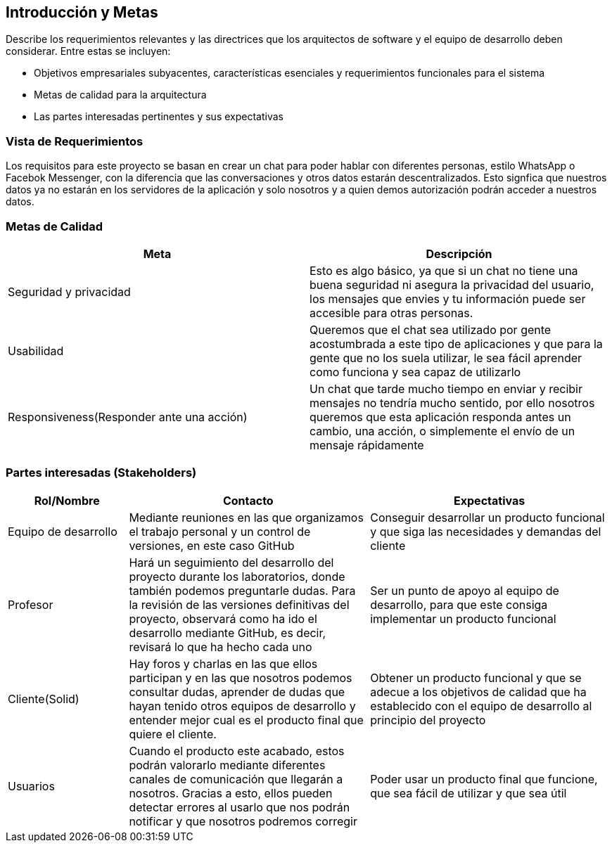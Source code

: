 [[section-introduction-and-goals]]
== Introducción y Metas


****
Describe los requerimientos relevantes y las directrices que los arquitectos de software y el equipo de desarrollo
deben considerar. Entre estas se incluyen:

* Objetivos empresariales subyacentes, características esenciales y requerimientos funcionales para el sistema
* Metas de calidad para la arquitectura
* Las partes interesadas pertinentes y sus expectativas
****

=== Vista de Requerimientos


****
Los requisitos para este proyecto se basan en crear un chat para poder hablar con diferentes personas, estilo WhatsApp o Facebok Messenger, con la diferencia que las conversaciones y otros datos estarán descentralizados. Esto signfica que nuestros datos ya no estarán en los servidores de la aplicación y solo nosotros y a quien demos autorización podrán acceder a nuestros datos. 
****

=== Metas de Calidad


****
[options="header"]
|===
| Meta         | Descripción
| Seguridad y privacidad | Esto es algo básico, ya que si un chat no tiene una buena seguridad ni asegura la privacidad del usuario, los mensajes que envies y tu información puede ser accesible para otras personas. 
| Usabilidad   | Queremos que el chat sea utilizado por gente acostumbrada a este tipo de aplicaciones y que para la gente que no los suela utilizar, le sea fácil aprender como funciona y sea capaz de utilizarlo
| Responsiveness(Responder ante una acción)  |  Un chat que tarde mucho tiempo en enviar y recibir mensajes no tendría mucho sentido, por ello nosotros queremos que esta aplicación responda antes un cambio, una acción, o simplemente el envío de un mensaje rápidamente
|===
****

=== Partes interesadas (Stakeholders)


****

[options="header",cols="1,2,2"]
|===
|Rol/Nombre|Contacto|Expectativas
| Equipo de desarrollo | Mediante reuniones en las que organizamos el trabajo personal y un control de versiones, en este caso GitHub | Conseguir desarrollar un producto funcional y que siga las necesidades y demandas del cliente
| Profesor | Hará un seguimiento del desarrollo del proyecto durante los laboratorios, donde también podemos preguntarle dudas. Para la revisión de las versiones definitivas del proyecto, observará como ha ido el desarrollo mediante GitHub, es decir, revisará lo que ha hecho cada uno | Ser un punto de apoyo al equipo de desarrollo, para que este consiga implementar un producto funcional
| Cliente(Solid) | Hay foros y charlas en las que ellos participan y en las que nosotros podemos consultar dudas, aprender de dudas que hayan tenido otros equipos de desarrollo y entender mejor cual es el producto final que quiere el cliente. | Obtener un producto funcional y que se adecue a los objetivos de calidad que ha establecido con el equipo de desarrollo al principio del proyecto
| Usuarios | Cuando el producto este acabado, estos podrán valorarlo mediante diferentes canales de comunicación que llegarán a nosotros. Gracias a esto, ellos pueden detectar errores al usarlo que nos podrán notificar y que nosotros podremos corregir | Poder usar un producto final que funcione, que sea fácil de utilizar y que sea útil
|===
****
